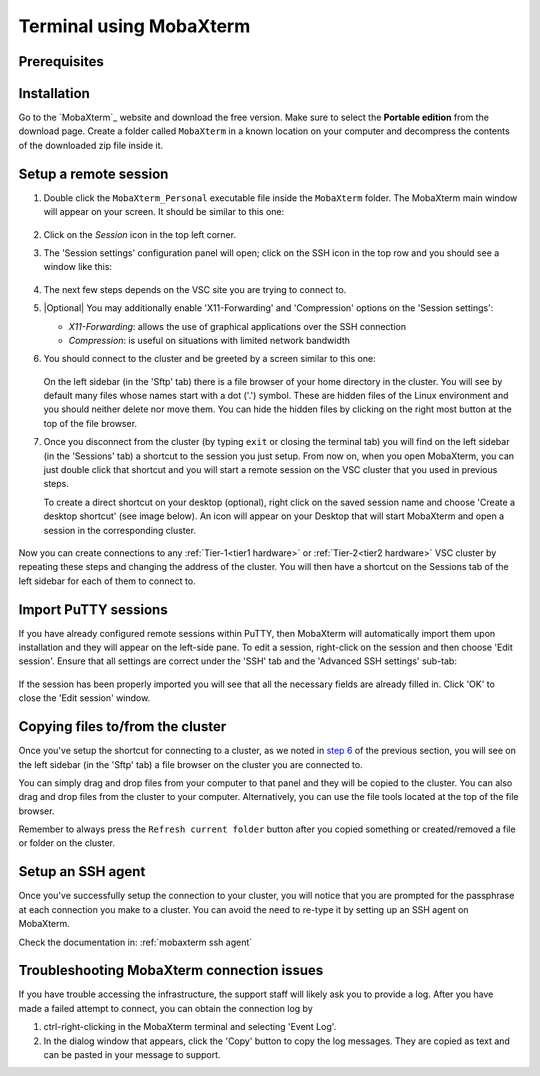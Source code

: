 .. _terminal mobaxterm:

########################
Terminal using MobaXterm
########################

Prerequisites
=============

.. tab-set::
   :sync-group: vsc-sites

   .. tab-item:: KU Leuven
      :sync: kuluh

      To access KU Leuven clusters, only an approved
      :ref:`VSC account<access>` is needed.

   .. tab-item:: UAntwerpen
      :sync: ua

      To access clusters hosted at these sites, you need a
      :ref:`public/private key pair <create key pair>` of which the public key
      needs to be :ref:`uploaded via the VSC account page <upload public key>`.

      Since you will be using MobaXterm, it is probably the easiest to
      :ref:`generate your keys with MobaXterm <generating keys mobaxterm>` as
      well.

   .. tab-item:: UGent
      :sync: ug

      To access clusters hosted at these sites, you need a
      :ref:`public/private key pair <create key pair>` of which the public key
      needs to be :ref:`uploaded via the VSC account page <upload public key>`.

      Since you will be using MobaXterm, it is probably the easiest to
      :ref:`generate your keys with MobaXterm <generating keys mobaxterm>` as
      well.

   .. tab-item:: VUB
      :sync: vub

      To access clusters hosted at these sites, you need a
      :ref:`public/private key pair <create key pair>` of which the public key
      needs to be :ref:`uploaded via the VSC account page <upload public key>`.

      Since you will be using MobaXterm, it is probably the easiest to
      :ref:`generate your keys with MobaXterm <generating keys mobaxterm>` as
      well.

.. _mobaxterm install:

Installation
============

Go to the `MobaXterm`_ website and download the free version. Make sure to
select the **Portable edition** from the download page. Create a folder
called ``MobaXterm`` in a known location on your computer and decompress the
contents of the downloaded zip file inside it.

.. _mobaxterm setup:

Setup a remote session
======================

#. Double click the ``MobaXterm_Personal`` executable file inside the
   ``MobaXterm`` folder. The MobaXterm main window will appear on your screen.
   It should be similar to this one:

   .. _mobaxterm-main-window:
   .. figure:: mobaxterm_access/mobaxterm_main_window.png
      :alt: mobaxterm main

#. Click on the `Session` icon in the top left corner.

#. The 'Session settings' configuration panel will open; click on the SSH icon in the top row
   and you should see a window like this:

   .. figure:: mobaxterm_access/mobaxterm_session_settings_ssh.png
      :alt: ssh settings window

#. The next few steps depends on the VSC site you are trying to connect to.

   .. tab-set::
      :sync-group: vsc-sites

      .. tab-item:: KU Leuven
         :sync: kuluh

         In the 'Remote host' field introduce the cluster remote address:
         ``login.hpc.kuleuven.be``.

         Tick the 'Specify username' box and introduce your VSC account username.

         Click the 'Advanced SSH settings' tab for additional configurations:

         * Check that the 'SSH-browser type' is set to 'SFTP protocol'
         * Make sure that the 'Use private key' option is disabled

         .. figure:: mobaxterm_access/mobaxterm_adv_kul.png
            :alt: advanced SSH options for KU Leuven clusters

         With this configuration, it is strongly recommended to setup your
         :ref:`SSH agent in MobaXterm <mobaxterm ssh agent>` which is
         described below.

         Upon successful connection attempt you will be prompted to copy/paste
         the firewall URL in your browser as part of the MFA login procedure:

         .. figure:: mobaxterm_access/vsc_firewall_certificate_authentication.png
            :alt: vsc_firewall_certificate_authentication

         Confirm by clicking 'Yes'. Once the MFA has been completed you will be
         connected to the login node.

      .. tab-item:: UAntwerpen
         :sync: ua

         In the 'Remote host' field introduce the cluster remote address:
         ``login.hpc.uantwerpen.be``

         .. include:: mobaxterm_access_ssh_keys.rst

      .. tab-item:: UGent
         :sync: ug

         In the 'Remote host' field introduce the cluster remote address:
         ``login.hpc.ugent.be``

         .. include:: mobaxterm_access_ssh_keys.rst

      .. tab-item:: VUB
         :sync: vub

         In the 'Remote host' field introduce the cluster remote address:
         ``login.hpc.vub.be``

         .. include:: mobaxterm_access_ssh_keys.rst

#. |Optional| You may additionally enable 'X11-Forwarding' and 'Compression' options on the 'Session settings':

   .. _mobaxterm advanced options:

   * *X11-Forwarding*: allows the use of graphical applications over the SSH connection
   * *Compression*: is useful on situations with limited network bandwidth

#. You should connect to the cluster and be greeted by a screen similar to this one:

   .. figure:: mobaxterm_access/mobaxterm_hydra_login.png
      :alt: hmem greeting

   On the left sidebar (in the 'Sftp' tab) there is a file browser of your
   home directory in the cluster. You will see by default many files whose
   names start with a dot ('.') symbol. These are hidden files of the
   Linux environment and you should neither delete nor move them. You can hide
   the hidden files by clicking on the right most button at the top of the file
   browser.

#. Once you disconnect from the cluster (by typing ``exit`` or closing the
   terminal tab) you will find on the left sidebar (in the 'Sessions' tab)
   a shortcut to the session you just setup. From now on, when you open
   MobaXterm, you can just double click that shortcut and you will start
   a remote session on the VSC cluster that you used in previous steps.
   
   To create a direct shortcut on your desktop (optional),
   right click on the saved session name and choose
   'Create a desktop shortcut' (see image below). An icon will appear on your
   Desktop that will start MobaXterm and open a session in the corresponding cluster.
   
   .. figure:: mobaxterm_access/mobaxterm_session_shortcut.png
      :alt: session desktop shortcut


Now you can create connections to any :ref:`Tier-1<tier1 hardware>` or
:ref:`Tier-2<tier2 hardware>` VSC cluster by repeating these steps and changing
the address of the cluster. You will then have a shortcut on the Sessions tab
of the left sidebar for each of them to connect to.


Import PuTTY sessions
=====================

If you have already configured remote sessions within PuTTY, then MobaXterm
will automatically import them upon installation and they will appear on the
left-side pane.
To edit a session, right-click on the session and then choose 'Edit session'.
Ensure that all settings are correct under the 'SSH' tab and the 
'Advanced SSH settings' sub-tab:

.. _mobaxterm_putty_imported_sessions:
.. figure:: mobaxterm_access/mobaxterm_putty_imported_sessions.png
   :alt: mobaxterm_putty_imported_sessions

If the session has been properly imported you will see that all the necessary
fields are already filled in.
Click 'OK' to close the 'Edit session' window.

.. _copying-files-mobaxterm:

Copying files to/from the cluster
=================================

Once you've setup the shortcut for connecting to a cluster, as we
noted in `step 6 <#step-sftp-tab>`_ of the previous section, you will see
on the left sidebar (in the 'Sftp' tab) a file browser on the cluster you are
connected to.

You can simply drag and drop files from your computer to that panel and they
will be copied to the cluster. You can also drag and drop files from the
cluster to your computer. Alternatively, you can use the file tools located at the
top of the file browser.

Remember to always press the ``Refresh current folder`` button after you
copied something or created/removed a file or folder on the cluster.

Setup an SSH agent
==================

Once you've successfully setup the connection to your cluster, you will notice
that you are prompted for the passphrase at each connection you make to a
cluster. You can avoid the need to re-type it by setting up an SSH agent on MobaXterm.

Check the documentation in: :ref:`mobaxterm ssh agent`

.. _troubleshoot_mobaxterm:

Troubleshooting MobaXterm connection issues
===========================================

If you have trouble accessing the infrastructure, the support staff will
likely ask you to provide a log.  After you have made a failed attempt to connect,
you can obtain the connection log by

#. ctrl-right-clicking in the MobaXterm terminal and selecting 'Event Log'.
#. In the dialog window that appears, click the 'Copy' button to copy the
   log messages.  They are copied as text and can be pasted in your message
   to support.

